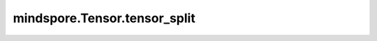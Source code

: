 mindspore.Tensor.tensor_split
==============================

.. py:method:: mindspore.Tensor.tensor_split(indices_or_sections, axis=0)

    详情请参考 :func:`mindspore.ops.tensor_split`。

